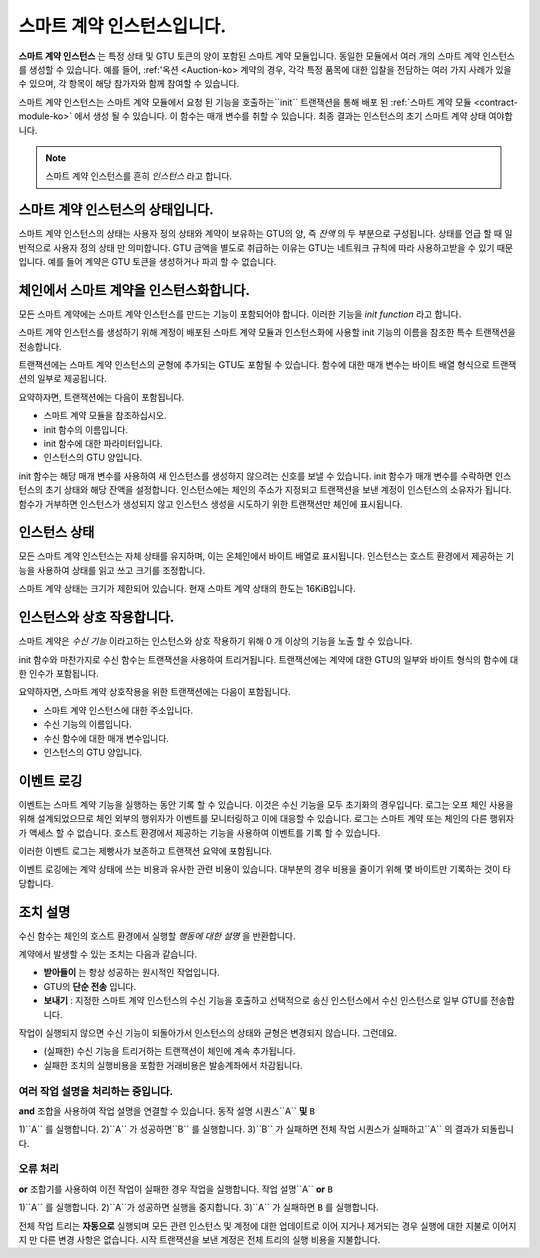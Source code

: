 .. _contract-instances-ko:

============================
스마트 계약 인스턴스입니다.
============================

.. todo::

   - 스마트 계약과 관련된 인스턴스가 모듈과 어떻게 관련되는지 명확히 설명합니다(예: 현재 인스턴스는 모듈 + 상태이지만 아래 그림은 인스턴스를 계약 + 상태로 표시).
   - 스마트 계약 모듈을 (자체 개념으로 또는 Wasm 모듈로) 정확히 어떻게 정의해야 하는지, 그리고 이 모듈에 대해 이야기해야 하는지 결정합니다.
   - 구체적인 코드 예시가 있어야 하는지, Washm 또는 Rust에 있어야 하는지, 아니면 유사 코드여야 하는지 결정합니다.
   - 모듈과 인스턴스 간의 관계를 설명하는 그림을 고려해 보십시오.

**스마트 계약 인스턴스** 는 특정 상태 및 GTU 토큰의 양이 포함된 스마트 계약 모듈입니다.
동일한 모듈에서 여러 개의 스마트 계약 인스턴스를 생성할 수 있습니다.
예를 들어, :ref:'옥션 <Auction-ko> 계약의 경우, 각각 특정 품목에 대한 입찰을 전담하는 여러 가지 사례가 있을 수 있으며, 각 항목이 해당 참가자와 함께 참여할 수 있습니다.

스마트 계약 인스턴스는 스마트 계약 모듈에서 요청 된 기능을 호출하는``init`` 트랜잭션을 통해 배포 된 :ref:`스마트 계약 모듈 <contract-module-ko>` 에서 생성 될 수 있습니다.
이 함수는 매개 변수를 취할 수 있습니다.
최종 결과는 인스턴스의 초기 스마트 계약 상태 여야합니다.

.. note::

   스마트 계약 인스턴스를 흔히 *인스턴스* 라고 합니다.

.. graphviz::
   :align: center
   :caption: Example of smart contract module containing two smart contracts:
             Escrow and Crowdfunding. Each contract has two instances.

   digraph G {
       rankdir="BT"

       subgraph cluster_0 {
           label = "Module";
           labelloc=b;
           node [fillcolor=white, shape=note]
           "Crowdfunding";
           "Escrow";
       }

       subgraph cluster_1 {
           label = "Instances";
           style=dotted;
           node [shape=box, style=rounded]
           House;
           Car;
           Gadget;
           Boardgame;
       }

       House:n -> Escrow;
       Car:n -> Escrow;
       Gadget:n -> Crowdfunding;
       Boardgame:n -> Crowdfunding;
   }

스마트 계약 인스턴스의 상태입니다.
===========================================

스마트 계약 인스턴스의 상태는 사용자 정의 상태와 계약이 보유하는 GTU의 양, 즉 *잔액* 의 두 부분으로 구성됩니다.
상태를 언급 할 때 일반적으로 사용자 정의 상태 만 의미합니다.
GTU 금액을 별도로 취급하는 이유는 GTU는 네트워크 규칙에 따라 사용하고받을 수 있기 때문입니다. 예를 들어 계약은 GTU 토큰을 생성하거나 파괴 할 수 없습니다.

.. _contract-instances-init-on-chain-ko:

체인에서 스마트 계약을 인스턴스화합니다.
=============================================

모든 스마트 계약에는 스마트 계약 인스턴스를 만드는 기능이 포함되어야 합니다. 이러한 기능을 *init function* 라고 합니다.

스마트 계약 인스턴스를 생성하기 위해 계정이 배포된 스마트 계약 모듈과 인스턴스화에 사용할 init 기능의 이름을 참조한 특수 트랜잭션을 전송합니다.

트랜잭션에는 스마트 계약 인스턴스의 균형에 추가되는 GTU도 포함될 수 있습니다.
함수에 대한 매개 변수는 바이트 배열 형식으로 트랜잭션의 일부로 제공됩니다.

요약하자면, 트랜잭션에는 다음이 포함됩니다.

- 스마트 계약 모듈을 참조하십시오.
- init 함수의 이름입니다.
- init 함수에 대한 파라미터입니다.
- 인스턴스의 GTU 양입니다.

init 함수는 해당 매개 변수를 사용하여 새 인스턴스를 생성하지 않으려는 신호를 보낼 수 있습니다.
init 함수가 매개 변수를 수락하면 인스턴스의 초기 상태와 해당 잔액을 설정합니다.
인스턴스에는 체인의 주소가 지정되고 트랜잭션을 보낸 계정이 인스턴스의 소유자가 됩니다.
함수가 거부하면 인스턴스가 생성되지 않고 인스턴스 생성을 시도하기 위한 트랜잭션만 체인에 표시됩니다.

.. seealso::

   실제로 계약을 초기화하는 방법에 대한 자세한 내용은 :ref:`initialize-contract-ko` 가이드

인스턴스 상태
===============

모든 스마트 계약 인스턴스는 자체 상태를 유지하며, 이는 온체인에서 바이트 배열로 표시됩니다. 인스턴스는 호스트 환경에서 제공하는 기능을 사용하여 상태를 읽고 쓰고 크기를 조정합니다.

.. seealso::

   이러한 함수에 대한 참조는 :ref:`host-functions-state` 를 참조하십시오.

스마트 계약 상태는 크기가 제한되어 있습니다. 현재 스마트 계약 상태의 한도는 16KiB입니다.

.. seealso::

   이에 대한 자세한 내용은 :ref:`resource-accounting` 을 확인하십시오.

인스턴스와 상호 작용합니다.
===================================

스마트 계약은 *수신 기능* 이라고하는 인스턴스와 상호 작용하기 위해 0 개 이상의 기능을 노출 할 수 있습니다.

init 함수와 마찬가지로 수신 함수는 트랜잭션을 사용하여 트리거됩니다. 트랜잭션에는 계약에 대한 GTU의 일부와 바이트 형식의 함수에 대한 인수가 포함됩니다.

요약하자면, 스마트 계약 상호작용을 위한 트랜잭션에는 다음이 포함됩니다.

- 스마트 계약 인스턴스에 대한 주소입니다.
- 수신 기능의 이름입니다.
- 수신 함수에 대한 매개 변수입니다.
- 인스턴스의 GTU 양입니다.

.. _contract-instance-actions-ko:

이벤트 로깅
====================

.. todo::

   이벤트가 무엇인지, 이벤트가 유용한 이유를 설명합니다.
   "이벤트에 대한 모니터" 를 다시 구문/명료하게 합니다.

이벤트는 스마트 계약 기능을 실행하는 동안 기록 할 수 있습니다. 이것은 수신 기능을 모두 초기화의 경우입니다.
로그는 오프 체인 사용을 위해 설계되었으므로 체인 외부의 행위자가 이벤트를 모니터링하고 이에 대응할 수 있습니다.
로그는 스마트 계약 또는 체인의 다른 행위자가 액세스 할 수 없습니다. 호스트 환경에서 제공하는 기능을 사용하여 이벤트를 기록 할 수 있습니다.

.. seealso::

   이 함수에 대한 참조는 :ref:`host-functions-log` 를 참조하십시오.

이러한 이벤트 로그는 제빵사가 보존하고 트랜잭션 요약에 포함됩니다.

이벤트 로깅에는 계약 상태에 쓰는 비용과 유사한 관련 비용이 있습니다.
대부분의 경우 비용을 줄이기 위해 몇 바이트만 기록하는 것이 타당합니다.

.. _action-descriptions-ko:

조치 설명
===================

수신 함수는 체인의 호스트 환경에서 실행할 *행동에 대한 설명* 을 반환합니다.

계약에서 발생할 수 있는 조치는 다음과 같습니다.

- **받아들이** 는 항상 성공하는 원시적인 작업입니다.
- GTU의 **단순 전송** 입니다.
- **보내기** : 지정한 스마트 계약 인스턴스의 수신 기능을 호출하고 선택적으로 송신 인스턴스에서 수신 인스턴스로 일부 GTU를 전송합니다.

작업이 실행되지 않으면 수신 기능이 되돌아가서 인스턴스의 상태와 균형은 변경되지 않습니다. 그런데요.

- (실패한) 수신 기능을 트리거하는 트랜잭션이 체인에 계속 추가됩니다.
- 실패한 조치의 실행비용을 포함한 거래비용은 발송계좌에서 차감됩니다.

여러 작업 설명을 처리하는 중입니다.
---------------------------------------

**and** 조합을 사용하여 작업 설명을 연결할 수 있습니다.
동작 설명 시퀀스``A`` **및** ``B``

1)``A`` 를 실행합니다.
2)``A`` 가 성공하면``B`` 를 실행합니다.
3)``B`` 가 실패하면 전체 작업 시퀀스가 실패하고``A`` 의 결과가 되돌립니다.

오류 처리
--------------------

**or** 조합기를 사용하여 이전 작업이 실패한 경우 작업을 실행합니다.
작업 설명``A`` **or** ``B``

1)``A`` 를 실행합니다.
2)``A``가 성공하면 실행을 중지합니다.
3)``A`` 가 실패하면 ``B`` 를 실행합니다.

.. graphviz::
   :align: center
   :caption: Example of an action description, which tries to transfer to Alice
             and then Bob, if any of these fails, it will try to transfer to
             Charlie instead.

   digraph G {
       node [color=transparent]
       or1 [label = "Or"];
       and1 [label = "And"];
       transA [label = "Transfer x to Alice"];
       transB [label = "Transfer y to Bob"];
       transC [label = "Transfer z to Charlie"];

       or1 -> and1;
       and1 -> transA;
       and1 -> transB;
       or1 -> transC;
   }

.. seealso::

   액션을 만드는 방법에 대한 참조는 :ref:`host-functions-actions` 를 참조하세요.

전체 작업 트리는 **자동으로** 실행되며 모든 관련 인스턴스 및 계정에 대한 업데이트로 이어 지거나 제거되는 경우 실행에 대한 지불로 이어지지 만 다른 변경 사항은 없습니다.
시작 트랜잭션을 보낸 계정은 전체 트리의 실행 비용을 지불합니다.
